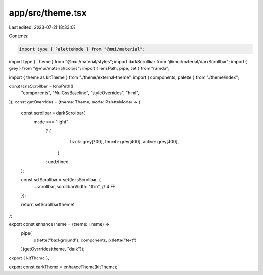 app/src/theme.tsx
=================

Last edited: 2023-07-21 18:33:07

Contents:

.. code-block:: tsx

    import type { PaletteMode } from "@mui/material";
import type { Theme } from "@mui/material/styles";
import darkScrollbar from "@mui/material/darkScrollbar";
import { grey } from "@mui/material/colors";
import { lensPath, pipe, set } from "ramda";

import { theme as kitTheme } from "./theme/external-theme";
import { components, palette } from "./theme/index";

const lensScrollbar = lensPath([
  "components",
  "MuiCssBaseline",
  "styleOverrides",
  "html",
]);
const getOverrides = (theme: Theme, mode: PaletteMode) => {
  const scrollbar = darkScrollbar(
    mode === "light"
      ? {
          track: grey[200],
          thumb: grey[400],
          active: grey[400],
        }
      : undefined
  );

  const setScrollbar = set(lensScrollbar, {
    ...scrollbar,
    scrollbarWidth: "thin", // 4 FF
  });

  return setScrollbar(theme);
};

export const enhanceTheme = (theme: Theme) =>
  pipe(
    palette("background"),
    components,
    palette("text")
  )(getOverrides(theme, "dark"));

export { kitTheme };

export const darkTheme = enhanceTheme(kitTheme);


